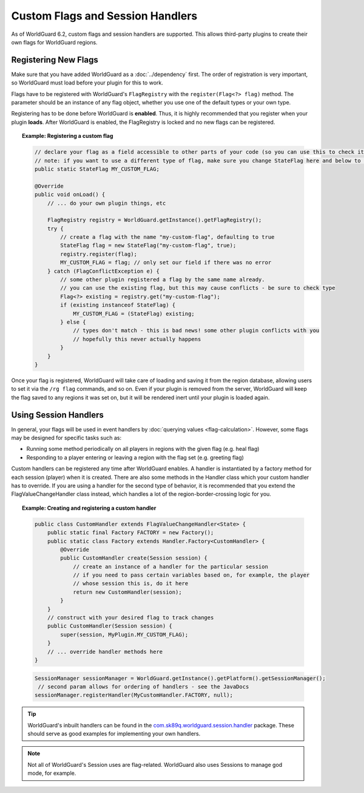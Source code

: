 =================================
Custom Flags and Session Handlers
=================================

As of WorldGuard 6.2, custom flags and session handlers are supported. This allows third-party plugins to create their own flags for WorldGuard regions.

Registering New Flags
=====================

Make sure that you have added WorldGuard as a :doc:`../dependency` first. The order of registration is very important, so WorldGuard must load before your plugin for this to work.

Flags have to be registered with WorldGuard's ``FlagRegistry`` with the ``register(Flag<?> flag)`` method. The parameter should be an instance of any flag object, whether you use one of the default types or your own type.

Registering has to be done before WorldGuard is **enabled**. Thus, it is highly recommended that you register when your plugin **loads**. After WorldGuard is enabled, the FlagRegistry is locked and no new flags can be registered.

.. topic:: Example: Registering a custom flag

    .. code-block:: java

        // declare your flag as a field accessible to other parts of your code (so you can use this to check it)
        // note: if you want to use a different type of flag, make sure you change StateFlag here and below to that type
        public static StateFlag MY_CUSTOM_FLAG;

        @Override
        public void onLoad() {
            // ... do your own plugin things, etc

            FlagRegistry registry = WorldGuard.getInstance().getFlagRegistry();
            try {
                // create a flag with the name "my-custom-flag", defaulting to true
                StateFlag flag = new StateFlag("my-custom-flag", true);
                registry.register(flag);
                MY_CUSTOM_FLAG = flag; // only set our field if there was no error
            } catch (FlagConflictException e) {
                // some other plugin registered a flag by the same name already.
                // you can use the existing flag, but this may cause conflicts - be sure to check type
                Flag<?> existing = registry.get("my-custom-flag");
                if (existing instanceof StateFlag) {
                    MY_CUSTOM_FLAG = (StateFlag) existing;
                } else {
                    // types don't match - this is bad news! some other plugin conflicts with you
                    // hopefully this never actually happens
                }
            }
        }

Once your flag is registered, WorldGuard will take care of loading and saving it from the region database, allowing users to set it via the ``/rg flag`` commands, and so on. Even if your plugin is removed from the server, WorldGuard will keep the flag saved to any regions it was set on, but it will be rendered inert until your plugin is loaded again.

Using Session Handlers
======================

In general, your flags will be used in event handlers by :doc:`querying values <flag-calculation>`. However, some flags may be designed for specific tasks such as:

* Running some method periodically on all players in regions with the given flag (e.g. heal flag)
* Responding to a player entering or leaving a region with the flag set (e.g. greeting flag)

Custom handlers can be registered any time after WorldGuard enables. A handler is instantiated by a factory method for each session (player) when it is created. There are also some methods in the Handler class which your custom handler has to override. If you are using a handler for the second type of behavior, it is recommended that you extend the FlagValueChangeHandler class instead, which handles a lot of the region-border-crossing logic for you.

.. topic:: Example: Creating and registering a custom handler

    .. code-block:: java

        public class CustomHandler extends FlagValueChangeHandler<State> {
            public static final Factory FACTORY = new Factory();
            public static class Factory extends Handler.Factory<CustomHandler> {
                @Override
                public CustomHandler create(Session session) {
                    // create an instance of a handler for the particular session
                    // if you need to pass certain variables based on, for example, the player
                    // whose session this is, do it here
                    return new CustomHandler(session);
                }
            }
            // construct with your desired flag to track changes
            public CustomHandler(Session session) {
                super(session, MyPlugin.MY_CUSTOM_FLAG);
            }
            // ... override handler methods here
        }


    .. code-block:: java

        SessionManager sessionManager = WorldGuard.getInstance().getPlatform().getSessionManager();
         // second param allows for ordering of handlers - see the JavaDocs
        sessionManager.registerHandler(MyCustomHandler.FACTORY, null);

.. tip::
     WorldGuard's inbuilt handlers can be found in the `com.sk89q.worldguard.session.handler <https://github.com/EngineHub/WorldGuard/tree/master/worldguard-core/src/main/java/com/sk89q/worldguard/session/handler>`_ package. These should serve as good examples for implementing your own handlers.

.. note::
    Not all of WorldGuard's Session uses are flag-related. WorldGuard also uses Sessions to manage god mode, for example.
